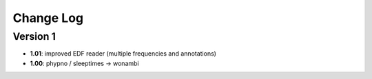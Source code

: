 Change Log
==========
Version 1
----------
- **1.01**: improved EDF reader (multiple frequencies and annotations)
- **1.00**: phypno / sleeptimes -> wonambi
